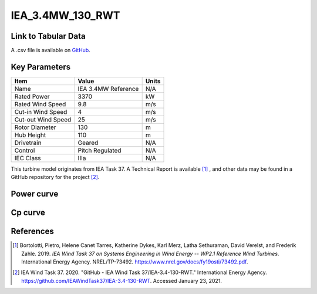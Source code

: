 IEA_3.4MW_130_RWT
=================

====================
Link to Tabular Data
====================

A .csv file is available on `GitHub <https://github.com/NREL/turbine-models/blob/master/Onshore/IEA_3.4MW_130_RWT.csv>`_.

==============
Key Parameters
==============

+------------------------+-------------------------+----------------+
| Item                   | Value                   | Units          |
+========================+=========================+================+
| Name                   | IEA 3.4MW Reference     | N/A            |
+------------------------+-------------------------+----------------+
| Rated Power            | 3370                    | kW             |
+------------------------+-------------------------+----------------+
| Rated Wind Speed       | 9.8                     | m/s            |
+------------------------+-------------------------+----------------+
| Cut-in Wind Speed      | 4                       | m/s            |
+------------------------+-------------------------+----------------+
| Cut-out Wind Speed     | 25                      | m/s            |
+------------------------+-------------------------+----------------+
| Rotor Diameter         | 130                     | m              |
+------------------------+-------------------------+----------------+
| Hub Height             | 110                     | m              |
+------------------------+-------------------------+----------------+
| Drivetrain             | Geared                  | N/A            |
+------------------------+-------------------------+----------------+
| Control                | Pitch Regulated         | N/A            |
+------------------------+-------------------------+----------------+
| IEC Class              | IIIa                    | N/A            |
+------------------------+-------------------------+----------------+

This turbine model originates from IEA Task 37. A Technical Report is available [#bortolotti2019]_ , and other data may be found in a GitHub repository for the project [#ieagh]_.

===========
Power curve
===========

.. image:: \\images\\IEA_3.4MW_130_RWT_Power.png
  :width: 800

========
Cp curve
========

.. image:: \\images\\IEA_3.4MW_130_RWT_Cp.png
  :width: 800

==========
References
==========

.. [#bortolotti2019] Bortolotti, Pietro, Helene Canet Tarres, Katherine Dykes, Karl Merz, Latha Sethuraman, David Verelst, and Frederik Zahle. 2019. 
    *IEA Wind Task 37 on Systems Engineering in Wind Energy -- WP2.1 Reference Wind Turbines*. International Energy Agency. NREL/TP-73492. https://www.nrel.gov/docs/fy19osti/73492.pdf.

.. [#ieagh] IEA Wind Task 37. 2020.
    "GitHub - IEA Wind Task 37/IEA-3.4-130-RWT." International Energy Agency.
    https://github.com/IEAWindTask37/IEA-3.4-130-RWT.
    Accessed January 23, 2021.
